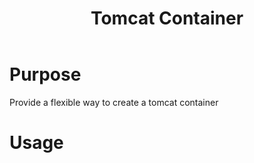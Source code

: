 #+Title: Tomcat Container

* Purpose
  Provide a flexible way to create a tomcat container
  
* Usage


